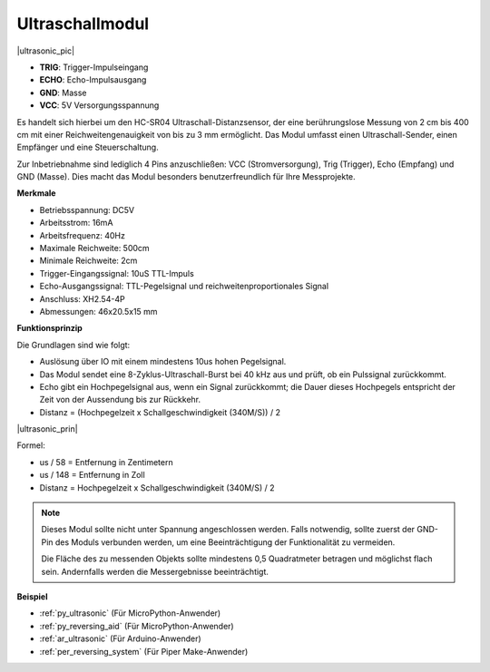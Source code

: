 .. _cpn_ultrasonic:

Ultraschallmodul
================================

|ultrasonic_pic|

* **TRIG**: Trigger-Impulseingang
* **ECHO**: Echo-Impulsausgang
* **GND**: Masse
* **VCC**: 5V Versorgungsspannung

Es handelt sich hierbei um den HC-SR04 Ultraschall-Distanzsensor, der eine berührungslose Messung von 2 cm bis 400 cm mit einer Reichweitengenauigkeit von bis zu 3 mm ermöglicht. Das Modul umfasst einen Ultraschall-Sender, einen Empfänger und eine Steuerschaltung.

Zur Inbetriebnahme sind lediglich 4 Pins anzuschließen: VCC (Stromversorgung), Trig (Trigger), Echo (Empfang) und GND (Masse). Dies macht das Modul besonders benutzerfreundlich für Ihre Messprojekte.

**Merkmale**

* Betriebsspannung: DC5V
* Arbeitsstrom: 16mA
* Arbeitsfrequenz: 40Hz
* Maximale Reichweite: 500cm
* Minimale Reichweite: 2cm
* Trigger-Eingangssignal: 10uS TTL-Impuls
* Echo-Ausgangssignal: TTL-Pegelsignal und reichweitenproportionales Signal
* Anschluss: XH2.54-4P
* Abmessungen: 46x20.5x15 mm

**Funktionsprinzip**

Die Grundlagen sind wie folgt:

* Auslösung über IO mit einem mindestens 10us hohen Pegelsignal.

* Das Modul sendet eine 8-Zyklus-Ultraschall-Burst bei 40 kHz aus und prüft, ob ein Pulssignal zurückkommt.

* Echo gibt ein Hochpegelsignal aus, wenn ein Signal zurückkommt; die Dauer dieses Hochpegels entspricht der Zeit von der Aussendung bis zur Rückkehr.

* Distanz = (Hochpegelzeit x Schallgeschwindigkeit (340M/S)) / 2

|ultrasonic_prin|

Formel:

* us / 58 = Entfernung in Zentimetern
* us / 148 = Entfernung in Zoll
* Distanz = Hochpegelzeit x Schallgeschwindigkeit (340M/S) / 2

.. note::

    Dieses Modul sollte nicht unter Spannung angeschlossen werden. Falls notwendig, sollte zuerst der GND-Pin des Moduls verbunden werden, um eine Beeinträchtigung der Funktionalität zu vermeiden.

    Die Fläche des zu messenden Objekts sollte mindestens 0,5 Quadratmeter betragen und möglichst flach sein. Andernfalls werden die Messergebnisse beeinträchtigt.


**Beispiel**

* :ref:`py_ultrasonic` (Für MicroPython-Anwender)
* :ref:`py_reversing_aid` (Für MicroPython-Anwender)
* :ref:`ar_ultrasonic` (Für Arduino-Anwender)
* :ref:`per_reversing_system` (Für Piper Make-Anwender)
